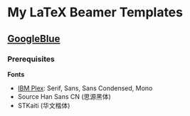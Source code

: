 * My LaTeX Beamer Templates

** [[./googleblue/][GoogleBlue]]

*** Prerequisites

*Fonts*
    
- [[https://github.com/IBM/plex][IBM Plex]]: Serif, Sans, Sans Condensed, Mono
- Source Han Sans CN (思源黑体)
- STKaiti (华文楷体)

